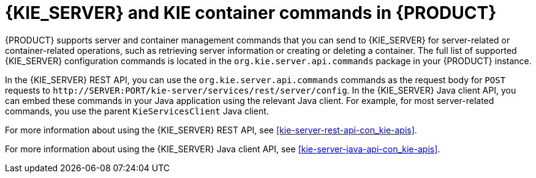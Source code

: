 [id='kie-server-commands-con_{context}']
= {KIE_SERVER} and KIE container commands in {PRODUCT}

{PRODUCT} supports server and container management commands that you can send to {KIE_SERVER} for server-related or container-related operations, such as retrieving server information or creating or deleting a container. The full list of supported {KIE_SERVER} configuration commands is located in the `org.kie.server.api.commands` package in your {PRODUCT} instance.

In the {KIE_SERVER} REST API, you can use the `org.kie.server.api.commands` commands as the request body for `POST` requests to `\http://SERVER:PORT/kie-server/services/rest/server/config`. In the {KIE_SERVER} Java client API, you can embed these commands in your Java application using the relevant Java client. For example, for most server-related commands, you use the parent `KieServicesClient` Java client.

For more information about using the {KIE_SERVER} REST API, see xref:kie-server-rest-api-con_kie-apis[].

For more information about using the {KIE_SERVER} Java client API, see xref:kie-server-java-api-con_kie-apis[].
